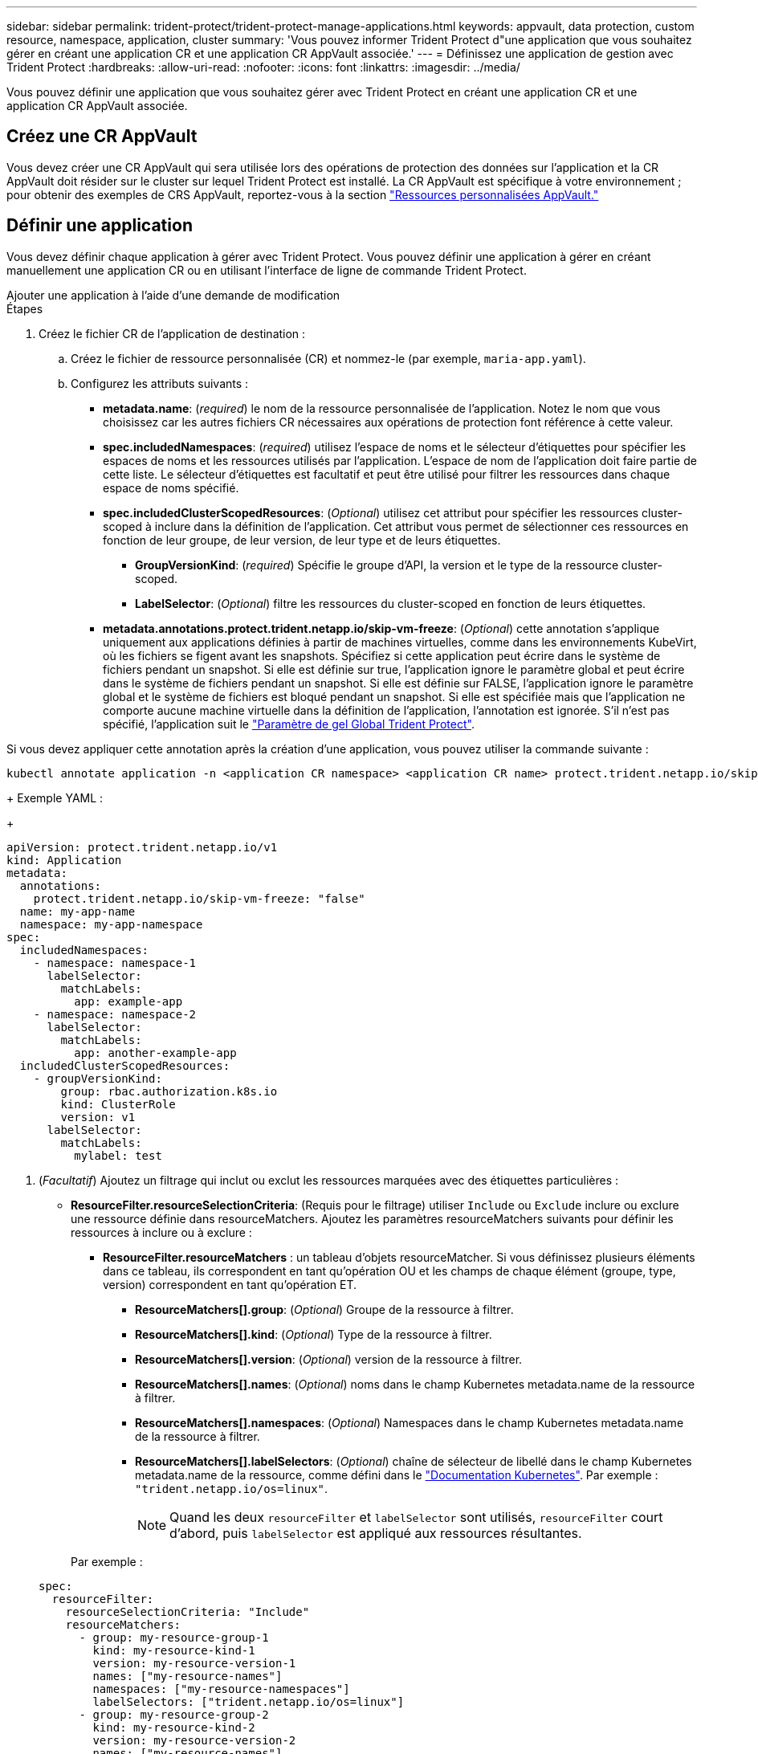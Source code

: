 ---
sidebar: sidebar 
permalink: trident-protect/trident-protect-manage-applications.html 
keywords: appvault, data protection, custom resource, namespace, application, cluster 
summary: 'Vous pouvez informer Trident Protect d"une application que vous souhaitez gérer en créant une application CR et une application CR AppVault associée.' 
---
= Définissez une application de gestion avec Trident Protect
:hardbreaks:
:allow-uri-read: 
:nofooter: 
:icons: font
:linkattrs: 
:imagesdir: ../media/


[role="lead"]
Vous pouvez définir une application que vous souhaitez gérer avec Trident Protect en créant une application CR et une application CR AppVault associée.



== Créez une CR AppVault

Vous devez créer une CR AppVault qui sera utilisée lors des opérations de protection des données sur l'application et la CR AppVault doit résider sur le cluster sur lequel Trident Protect est installé. La CR AppVault est spécifique à votre environnement ; pour obtenir des exemples de CRS AppVault, reportez-vous à la section link:trident-protect-appvault-custom-resources.html["Ressources personnalisées AppVault."]



== Définir une application

Vous devez définir chaque application à gérer avec Trident Protect. Vous pouvez définir une application à gérer en créant manuellement une application CR ou en utilisant l'interface de ligne de commande Trident Protect.

[role="tabbed-block"]
====
.Ajouter une application à l'aide d'une demande de modification
--
.Étapes
. Créez le fichier CR de l'application de destination :
+
.. Créez le fichier de ressource personnalisée (CR) et nommez-le (par exemple, `maria-app.yaml`).
.. Configurez les attributs suivants :
+
*** *metadata.name*: (_required_) le nom de la ressource personnalisée de l'application. Notez le nom que vous choisissez car les autres fichiers CR nécessaires aux opérations de protection font référence à cette valeur.
*** *spec.includedNamespaces*: (_required_) utilisez l'espace de noms et le sélecteur d'étiquettes pour spécifier les espaces de noms et les ressources utilisés par l'application. L'espace de nom de l'application doit faire partie de cette liste. Le sélecteur d'étiquettes est facultatif et peut être utilisé pour filtrer les ressources dans chaque espace de noms spécifié.
*** *spec.includedClusterScopedResources*: (_Optional_) utilisez cet attribut pour spécifier les ressources cluster-scoped à inclure dans la définition de l'application. Cet attribut vous permet de sélectionner ces ressources en fonction de leur groupe, de leur version, de leur type et de leurs étiquettes.
+
**** *GroupVersionKind*: (_required_) Spécifie le groupe d'API, la version et le type de la ressource cluster-scoped.
**** *LabelSelector*: (_Optional_) filtre les ressources du cluster-scoped en fonction de leurs étiquettes.


*** *metadata.annotations.protect.trident.netapp.io/skip-vm-freeze*: (_Optional_) cette annotation s'applique uniquement aux applications définies à partir de machines virtuelles, comme dans les environnements KubeVirt, où les fichiers se figent avant les snapshots. Spécifiez si cette application peut écrire dans le système de fichiers pendant un snapshot. Si elle est définie sur true, l'application ignore le paramètre global et peut écrire dans le système de fichiers pendant un snapshot. Si elle est définie sur FALSE, l'application ignore le paramètre global et le système de fichiers est bloqué pendant un snapshot. Si elle est spécifiée mais que l'application ne comporte aucune machine virtuelle dans la définition de l'application, l'annotation est ignorée. S'il n'est pas spécifié, l'application suit le link:trident-protect-requirements.html#protecting-data-with-kubevirt-vms["Paramètre de gel Global Trident Protect"].
+
[NOTE]
====
Si vous devez appliquer cette annotation après la création d'une application, vous pouvez utiliser la commande suivante :

[source, console]
----
kubectl annotate application -n <application CR namespace> <application CR name> protect.trident.netapp.io/skip-vm-freeze="true"
----
====
+
Exemple YAML :

+
[source, yaml]
----
apiVersion: protect.trident.netapp.io/v1
kind: Application
metadata:
  annotations:
    protect.trident.netapp.io/skip-vm-freeze: "false"
  name: my-app-name
  namespace: my-app-namespace
spec:
  includedNamespaces:
    - namespace: namespace-1
      labelSelector:
        matchLabels:
          app: example-app
    - namespace: namespace-2
      labelSelector:
        matchLabels:
          app: another-example-app
  includedClusterScopedResources:
    - groupVersionKind:
        group: rbac.authorization.k8s.io
        kind: ClusterRole
        version: v1
      labelSelector:
        matchLabels:
          mylabel: test

----




. (_Facultatif_) Ajoutez un filtrage qui inclut ou exclut les ressources marquées avec des étiquettes particulières :
+
** *ResourceFilter.resourceSelectionCriteria*: (Requis pour le filtrage) utiliser `Include` ou `Exclude` inclure ou exclure une ressource définie dans resourceMatchers. Ajoutez les paramètres resourceMatchers suivants pour définir les ressources à inclure ou à exclure :
+
*** *ResourceFilter.resourceMatchers* : un tableau d'objets resourceMatcher. Si vous définissez plusieurs éléments dans ce tableau, ils correspondent en tant qu'opération OU et les champs de chaque élément (groupe, type, version) correspondent en tant qu'opération ET.
+
**** *ResourceMatchers[].group*: (_Optional_) Groupe de la ressource à filtrer.
**** *ResourceMatchers[].kind*: (_Optional_) Type de la ressource à filtrer.
**** *ResourceMatchers[].version*: (_Optional_) version de la ressource à filtrer.
**** *ResourceMatchers[].names*: (_Optional_) noms dans le champ Kubernetes metadata.name de la ressource à filtrer.
**** *ResourceMatchers[].namespaces*: (_Optional_) Namespaces dans le champ Kubernetes metadata.name de la ressource à filtrer.
**** *ResourceMatchers[].labelSelectors*: (_Optional_) chaîne de sélecteur de libellé dans le champ Kubernetes metadata.name de la ressource, comme défini dans le https://kubernetes.io/docs/concepts/overview/working-with-objects/labels/#label-selectors["Documentation Kubernetes"^]. Par exemple : `"trident.netapp.io/os=linux"`.
+

NOTE: Quand les deux  `resourceFilter` et  `labelSelector` sont utilisés,  `resourceFilter` court d'abord, puis  `labelSelector` est appliqué aux ressources résultantes.

+
Par exemple :

+
[source, yaml]
----
spec:
  resourceFilter:
    resourceSelectionCriteria: "Include"
    resourceMatchers:
      - group: my-resource-group-1
        kind: my-resource-kind-1
        version: my-resource-version-1
        names: ["my-resource-names"]
        namespaces: ["my-resource-namespaces"]
        labelSelectors: ["trident.netapp.io/os=linux"]
      - group: my-resource-group-2
        kind: my-resource-kind-2
        version: my-resource-version-2
        names: ["my-resource-names"]
        namespaces: ["my-resource-namespaces"]
        labelSelectors: ["trident.netapp.io/os=linux"]
----






. Une fois que vous avez créé la demande de modification de l'application pour l'adapter à votre environnement, appliquez la demande de modification. Par exemple :
+
[source, console]
----
kubectl apply -f maria-app.yaml
----


--
.Ajoutez une application à l'aide de l'interface de ligne de commande
--
.Étapes
. Créez et appliquez la définition de l'application à l'aide de l'un des exemples suivants, en remplaçant les valeurs entre parenthèses par les informations de votre environnement. Vous pouvez inclure des espaces de noms et des ressources dans la définition de l'application à l'aide de listes séparées par des virgules avec les arguments présentés dans les exemples.
+
Vous pouvez éventuellement utiliser une annotation lorsque vous créez une application pour spécifier si l'application peut écrire dans le système de fichiers pendant un snapshot. Cela s'applique uniquement aux applications définies à partir de machines virtuelles, par exemple dans les environnements KubeVirt, où les systèmes de fichiers se figent avant les snapshots. Si vous définissez l'annotation sur `true`, l'application ignore le paramètre global et peut écrire dans le système de fichiers pendant un snapshot. Si vous le définissez sur `false`, l'application ignore le paramètre global et le système de fichiers est bloqué pendant un instantané. Si vous utilisez l'annotation mais que l'application n'a pas de machines virtuelles dans la définition de l'application, l'annotation est ignorée. Si vous n'utilisez pas l'annotation, l'application suit le link:trident-protect-requirements.html#protecting-data-with-kubevirt-vms["Paramètre de gel Global Trident Protect"].

+
Pour spécifier l'annotation lorsque vous créez une application à l'aide de l'interface de ligne de commande, vous pouvez utiliser `--annotation` l'indicateur.

+
** Créez l'application et utilisez le paramètre global pour le comportement de blocage du système de fichiers :
+
[source, console]
----
tridentctl-protect create application <my_new_app_cr_name> --namespaces <namespaces_to_include> --csr <cluster_scoped_resources_to_include> --namespace <my-app-namespace>
----
** Créez l'application et configurez le paramètre de l'application locale pour le comportement de blocage du système de fichiers :
+
[source, console]
----
tridentctl-protect create application <my_new_app_cr_name> --namespaces <namespaces_to_include> --csr <cluster_scoped_resources_to_include> --namespace <my-app-namespace> --annotation protect.trident.netapp.io/skip-vm-freeze=<"true"|"false">
----
+
Vous pouvez utiliser  `--resource-filter-include` et  `--resource-filter-exclude` indicateurs pour inclure ou exclure des ressources en fonction de  `resourceSelectionCriteria` tels que le groupe, le type, la version, les étiquettes, les noms et les espaces de noms, comme illustré dans l'exemple suivant :

+
[source, console]
----
tridentctl-protect create application <my_new_app_cr_name> --namespaces <namespaces_to_include> --csr <cluster_scoped_resources_to_include> --namespace <my-app-namespace> --resource-filter-include "group=my-resource-group,kind=my-resource-kind,version=my-resource-version,names=my-resource-names,namespaces=my-resource-namespaces,labelSelectors=trident.netapp.io/os=linux"
----




--
====